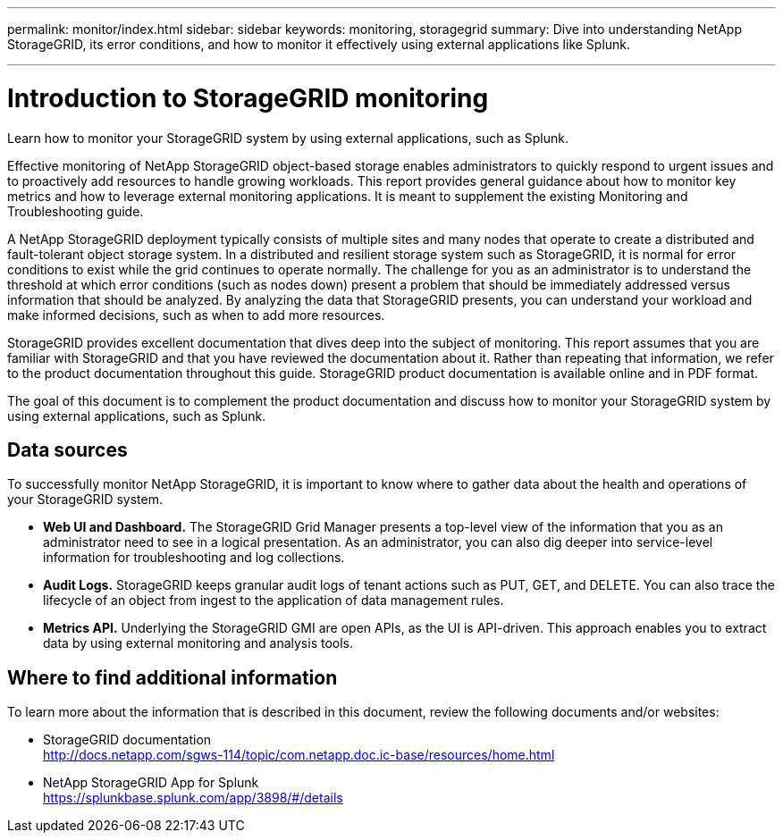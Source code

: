---
permalink: monitor/index.html
sidebar: sidebar
keywords: monitoring, storagegrid
summary: Dive into understanding NetApp StorageGRID, its error conditions, and how to monitor it effectively using external applications like Splunk.

---
= Introduction to StorageGRID monitoring
:hardbreaks:
:icons: font
:imagesdir: ../media/

[.lead]
Learn how to monitor your StorageGRID system by using external applications, such as Splunk.

Effective monitoring of NetApp StorageGRID object-based storage enables administrators to quickly respond to urgent issues and to proactively add resources to handle growing workloads. This report provides general guidance about how to monitor key metrics and how to leverage external monitoring applications. It is meant to supplement the existing Monitoring and Troubleshooting guide. 

A NetApp StorageGRID deployment typically consists of multiple sites and many nodes that operate to create a distributed and fault-tolerant object storage system. In a distributed and resilient storage system such as StorageGRID, it is normal for error conditions to exist while the grid continues to operate normally. The challenge for you as an administrator is to understand the threshold at which error conditions (such as nodes down) present a problem that should be immediately addressed versus information that should be analyzed. By analyzing the data that StorageGRID presents, you can understand your workload and make informed decisions, such as when to add more resources.

StorageGRID provides excellent documentation that dives deep into the subject of monitoring. This report assumes that you are familiar with StorageGRID and that you have reviewed the documentation about it. Rather than repeating that information, we refer to the product documentation throughout this guide. StorageGRID product documentation is available online and in PDF format.

The goal of this document is to complement the product documentation and discuss how to monitor your StorageGRID system by using external applications, such as Splunk.

== Data sources
To successfully monitor NetApp StorageGRID, it is important to know where to gather data about the health and operations of your StorageGRID system.

* *Web UI and Dashboard.* The StorageGRID Grid Manager presents a top-level view of the information that you as an administrator need to see in a logical presentation. As an administrator, you can also dig deeper into service-level information for troubleshooting and log collections.
* *Audit Logs.* StorageGRID keeps granular audit logs of tenant actions such as PUT, GET, and DELETE. You can also trace the lifecycle of an object from ingest to the application of data management rules.
* *Metrics API.* Underlying the StorageGRID GMI are open APIs, as the UI is API-driven. This approach enables you to extract data by using external monitoring and analysis tools.

== Where to find additional information

To learn more about the information that is described in this document, review the following documents and/or websites:

* StorageGRID documentation
http://docs.netapp.com/sgws-114/topic/com.netapp.doc.ic-base/resources/home.html
* NetApp StorageGRID App for Splunk
https://splunkbase.splunk.com/app/3898/#/details
